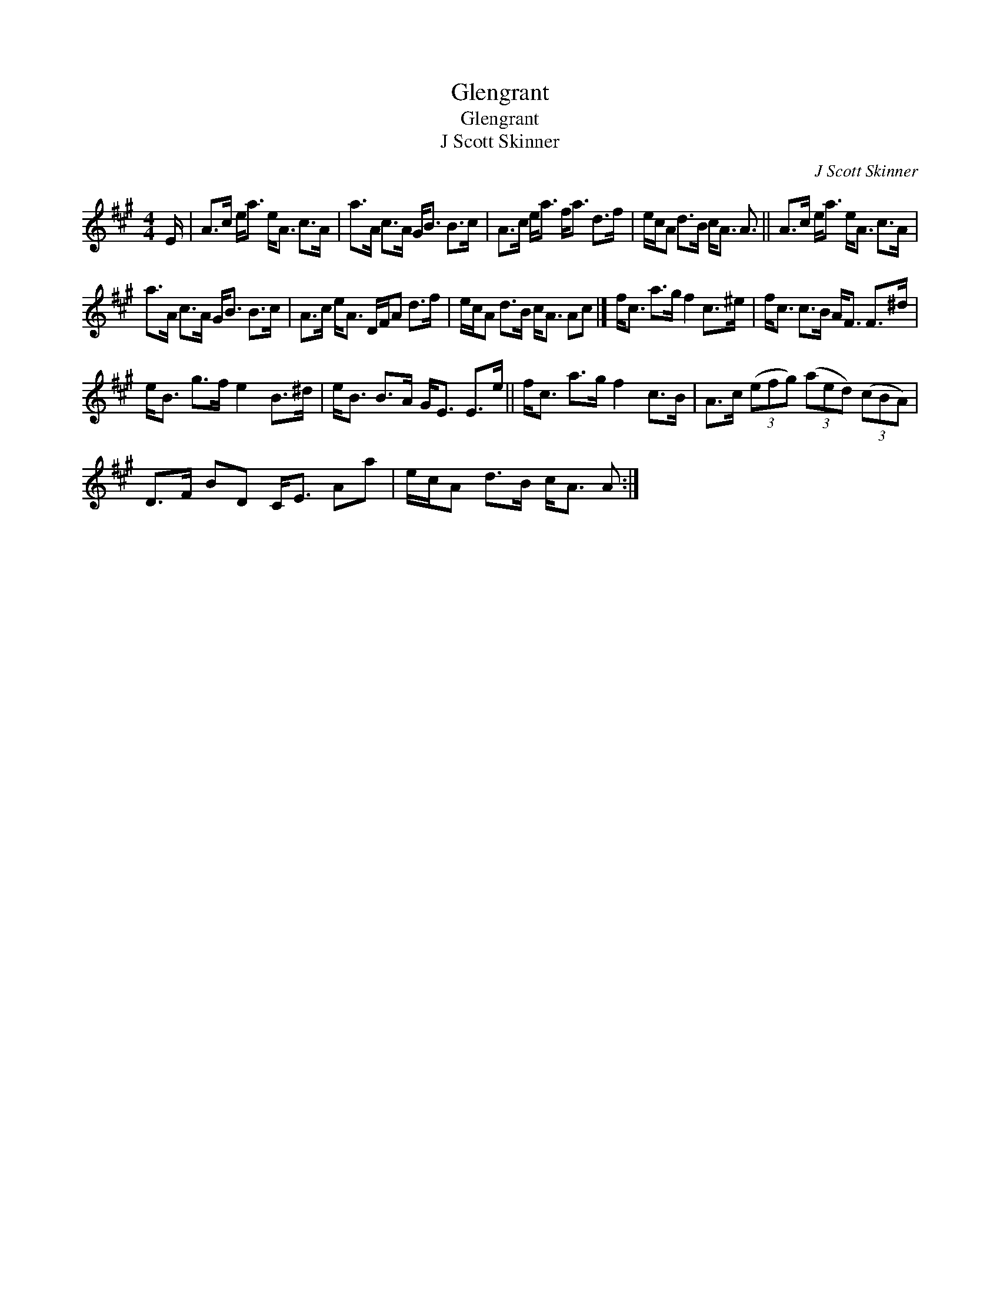 X:1
T:Glengrant
T:Glengrant
T:J Scott Skinner
C:J Scott Skinner
L:1/8
M:4/4
K:A
V:1 treble 
V:1
 E/ | A>c e<a e<A c>A | a>A c>A G<B B>c | A>c e<a f<a d>f | e/c/A d>B c<A A3/2 || A>c e<a e<A c>A | %6
 a>A c>A G<B B>c | A>c e<A D/F/A d>f | e/c/A d>B c<A Ac |] f<c a>g f2 c>^e | f<c c>B A<F F>^d | %11
 e<B g>f e2 B>^d | e<B B>A G<E E>e || f<c a>g f2 c>B | A>c (3(efg) (3(aed) (3(cBA) | %15
 D>F BD C<E Aa | e/c/A d>B c<A A :| %17

